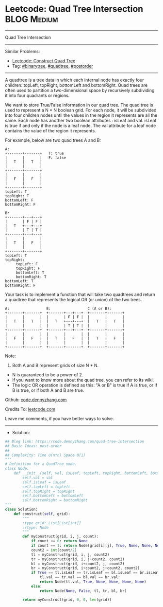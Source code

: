 * Leetcode: Quad Tree Intersection                               :BLOG:Medium:
#+STARTUP: showeverything
#+OPTIONS: toc:nil \n:t ^:nil creator:nil d:nil
:PROPERTIES:
:type:     quadtree, binarytree, postorder
:END:
---------------------------------------------------------------------
Quad Tree Intersection
---------------------------------------------------------------------
Similar Problems:
- [[https://code.dennyzhang.com/construct-quad-tree][Leetcode: Construct Quad Tree]]
- Tag: [[https://code.dennyzhang.com/tag/binarytree][#binarytree]], [[https://code.dennyzhang.com/tag/quadtree][#quadtree]], [[https://code.dennyzhang.com/tag/postorder][#postorder]]
---------------------------------------------------------------------
A quadtree is a tree data in which each internal node has exactly four children: topLeft, topRight, bottomLeft and bottomRight. Quad trees are often used to partition a two-dimensional space by recursively subdividing it into four quadrants or regions.

We want to store True/False information in our quad tree. The quad tree is used to represent a N * N boolean grid. For each node, it will be subdivided into four children nodes until the values in the region it represents are all the same. Each node has another two boolean attributes : isLeaf and val. isLeaf is true if and only if the node is a leaf node. The val attribute for a leaf node contains the value of the region it represents.

For example, below are two quad trees A and B:
#+BEGIN_EXAMPLE
A:
+-------+-------+   T: true
|       |       |   F: false
|   T   |   T   |
|       |       |
+-------+-------+
|       |       |
|   F   |   F   |
|       |       |
+-------+-------+
topLeft: T
topRight: T
bottomLeft: F
bottomRight: F

B:               
+-------+---+---+
|       | F | F |
|   T   +---+---+
|       | T | T |
+-------+---+---+
|       |       |
|   T   |   F   |
|       |       |
+-------+-------+
topLeft: T
topRight:
     topLeft: F
     topRight: F
     bottomLeft: T
     bottomRight: T
bottomLeft: T
bottomRight: F
 #+END_EXAMPLE

Your task is to implement a function that will take two quadtrees and return a quadtree that represents the logical OR (or union) of the two trees.
#+BEGIN_EXAMPLE
A:                 B:                 C (A or B):
+-------+-------+  +-------+---+---+  +-------+-------+
|       |       |  |       | F | F |  |       |       |
|   T   |   T   |  |   T   +---+---+  |   T   |   T   |
|       |       |  |       | T | T |  |       |       |
+-------+-------+  +-------+---+---+  +-------+-------+
|       |       |  |       |       |  |       |       |
|   F   |   F   |  |   T   |   F   |  |   T   |   F   |
|       |       |  |       |       |  |       |       |
+-------+-------+  +-------+-------+  +-------+-------+
#+END_EXAMPLE

Note:

1. Both A and B represent grids of size N * N.
- N is guaranteed to be a power of 2.
- If you want to know more about the quad tree, you can refer to its wiki.
- The logic OR operation is defined as this: "A or B" is true if A is true, or if B is true, or if both A and B are true.

Github: [[https://github.com/dennyzhang/code.dennyzhang.com/tree/master/quad-tree-intersection][code.dennyzhang.com]]

Credits To: [[https://leetcode.com/problems/quad-tree-intersection/description/][leetcode.com]]

Leave me comments, if you have better ways to solve.
---------------------------------------------------------------------
- Solution:

#+BEGIN_SRC python
## Blog link: https://code.dennyzhang.com/quad-tree-intersection
## Basic Ideas: post-order
##
## Complexity: Time O(n*n) Space O(1)
"""
# Definition for a QuadTree node.
class Node:
    def __init__(self, val, isLeaf, topLeft, topRight, bottomLeft, bottomRight):
        self.val = val
        self.isLeaf = isLeaf
        self.topLeft = topLeft
        self.topRight = topRight
        self.bottomLeft = bottomLeft
        self.bottomRight = bottomRight
"""
class Solution:
    def construct(self, grid):
        """
        :type grid: List[List[int]]
        :rtype: Node
        """
        def myConstruct(grid, i, j, count):
            if count <= 0: return None
            if count == 1: return Node(grid[i][j], True, None, None, None, None)
            count2 = int(count/2)
            tl = myConstruct(grid, i, j, count2)
            tr = myConstruct(grid, i, j+count2, count2)
            bl = myConstruct(grid, i+count2, j, count2)
            br = myConstruct(grid, i+count2, j+count2, count2)
            if True == tl.isLeaf == tr.isLeaf == bl.isLeaf == br.isLeaf and \
                tl.val == tr.val == bl.val == br.val:
                return Node(tl.val, True, None, None, None, None)
            else:
                return Node(None, False, tl, tr, bl, br)
                
        return myConstruct(grid, 0, 0, len(grid))
#+END_SRC

#+BEGIN_HTML
<div style="overflow: hidden;">
<div style="float: left; padding: 5px"> <a href="https://www.linkedin.com/in/dennyzhang001"><img src="https://www.dennyzhang.com/wp-content/uploads/sns/linkedin.png" alt="linkedin" /></a></div>
<div style="float: left; padding: 5px"><a href="https://github.com/dennyzhang"><img src="https://www.dennyzhang.com/wp-content/uploads/sns/github.png" alt="github" /></a></div>
<div style="float: left; padding: 5px"><a href="https://www.dennyzhang.com/slack" target="_blank" rel="nofollow"><img src="https://slack.dennyzhang.com/badge.svg" alt="slack"/></a></div>
</div>
#+END_HTML
